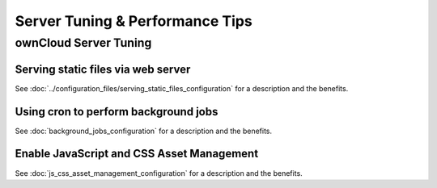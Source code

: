 ================================
Server Tuning & Performance Tips
================================

ownCloud Server Tuning
----------------------

Serving static files via web server
^^^^^^^^^^^^^^^^^^^^^^^^^^^^^^^^^^^

See :doc:`../configuration_files/serving_static_files_configuration` for a 
description and the benefits.

Using cron to perform background jobs
^^^^^^^^^^^^^^^^^^^^^^^^^^^^^^^^^^^^^

See :doc:`background_jobs_configuration` for a description and the 
benefits.

Enable JavaScript and CSS Asset Management
^^^^^^^^^^^^^^^^^^^^^^^^^^^^^^^^^^^^^^^^^^

See :doc:`js_css_asset_management_configuration` for a description and the 
benefits.
         
